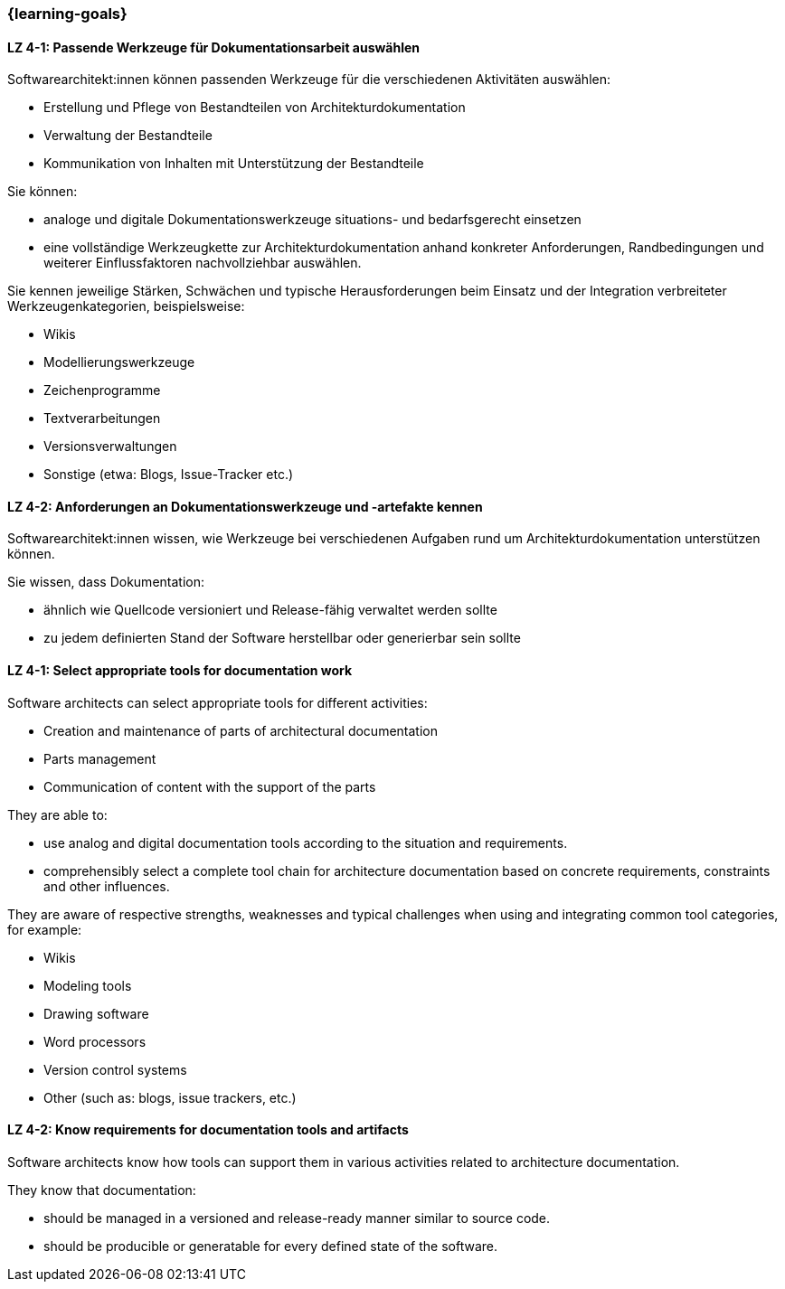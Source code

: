 === {learning-goals}

// tag::DE[]
[[LZ-4-1]]
==== LZ 4-1: Passende Werkzeuge für Dokumentationsarbeit auswählen

Softwarearchitekt:innen können passenden Werkzeuge für die verschiedenen Aktivitäten auswählen:

* Erstellung und Pflege von Bestandteilen von Architekturdokumentation
* Verwaltung der Bestandteile
* Kommunikation von Inhalten mit Unterstützung der Bestandteile

Sie können: 

* analoge und digitale Dokumentationswerkzeuge situations- und bedarfsgerecht einsetzen 
* eine vollständige Werkzeugkette zur Architekturdokumentation anhand konkreter Anforderungen, Randbedingungen und weiterer Einflussfaktoren nachvollziehbar auswählen.

Sie kennen jeweilige Stärken, Schwächen und typische Herausforderungen beim Einsatz und der Integration verbreiteter Werkzeugenkategorien, beispielsweise:

* Wikis
* Modellierungswerkzeuge
* Zeichenprogramme
* Textverarbeitungen
* Versionsverwaltungen
* Sonstige (etwa: Blogs, Issue-Tracker etc.)


[[LZ-4-2]]
==== LZ 4-2: Anforderungen an Dokumentationswerkzeuge und -artefakte kennen

Softwarearchitekt:innen wissen, wie Werkzeuge bei verschiedenen Aufgaben rund um Architekturdokumentation unterstützen können.

Sie wissen, dass Dokumentation:

* ähnlich wie Quellcode versioniert und Release-fähig verwaltet werden sollte
* zu jedem definierten Stand der Software herstellbar oder generierbar sein sollte

// end::DE[]

// tag::EN[]

[[LZ-4-1]]
==== LZ 4-1: Select appropriate tools for documentation work

Software architects can select appropriate tools for different activities:

* Creation and maintenance of parts of architectural documentation
* Parts management
* Communication of content with the support of the parts

They are able to: 

* use analog and digital documentation tools according to the situation and requirements.
* comprehensibly select a complete tool chain for architecture documentation based on concrete requirements, constraints and other influences.

They are aware of respective strengths, weaknesses and typical challenges when using and integrating common tool categories, for example:

* Wikis
* Modeling tools
* Drawing software
* Word processors
* Version control systems
* Other (such as: blogs, issue trackers, etc.)


[[LZ-4-2]]
==== LZ 4-2: Know requirements for documentation tools and artifacts

Software architects know how tools can support them in various activities related to architecture documentation.

They know that documentation:

* should be managed in a versioned and release-ready manner similar to source code.
* should be producible or generatable for every defined state of the software.

// end::EN[]

// tag::REMARK[]
// end::REMARK[]
